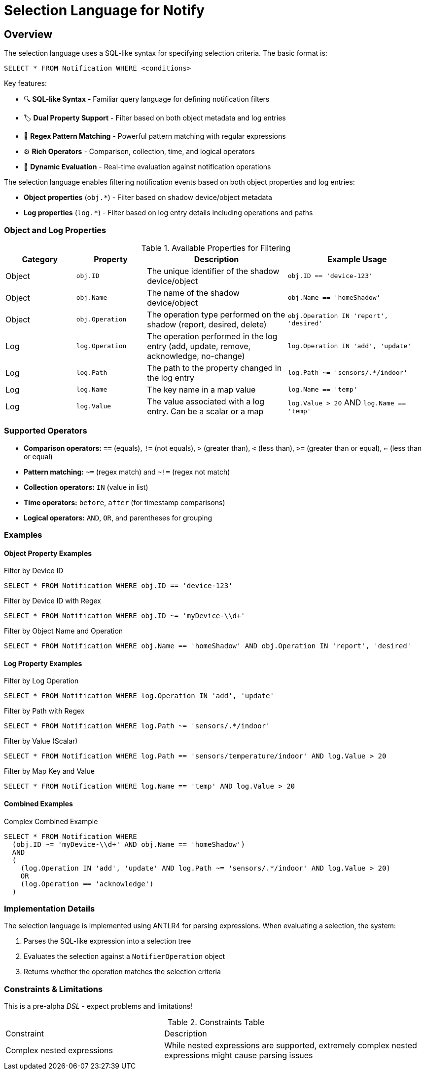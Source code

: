 = Selection Language for Notify

== Overview

The selection language uses a SQL-like syntax for specifying selection criteria. The basic format is:

```
SELECT * FROM Notification WHERE <conditions>
```

Key features:

* 🔍 *SQL-like Syntax* - Familiar query language for defining notification filters
* 🏷️ *Dual Property Support* - Filter based on both object metadata and log entries
* 🧩 *Regex Pattern Matching* - Powerful pattern matching with regular expressions
* ⚙️ *Rich Operators* - Comparison, collection, time, and logical operators
* 🔄 *Dynamic Evaluation* - Real-time evaluation against notification operations

The selection language enables filtering notification events based on both object properties and log entries:

* *Object properties* (`obj.*`) - Filter based on shadow device/object metadata
* *Log properties* (`log.*`) - Filter based on log entry details including operations and paths

=== Object and Log Properties

.Available Properties for Filtering
[cols="2,2,4,4"]
|===
| Category | Property | Description | Example Usage

| Object | `obj.ID` 
| The unique identifier of the shadow device/object 
| `obj.ID == 'device-123'`

| Object | `obj.Name` 
| The name of the shadow device/object 
| `obj.Name == 'homeShadow'`

| Object | `obj.Operation` 
| The operation type performed on the shadow (report, desired, delete) 
| `obj.Operation IN 'report', 'desired'`

| Log | `log.Operation` 
| The operation performed in the log entry (add, update, remove, acknowledge, no-change) 
| `log.Operation IN 'add', 'update'`

| Log | `log.Path` 
| The path to the property changed in the log entry 
| `log.Path ~= 'sensors/.*/indoor'`

| Log | `log.Name` 
| The key name in a map value
| `log.Name == 'temp'`

| Log | `log.Value` 
| The value associated with a log entry. Can be a scalar or a map 
| `log.Value > 20` AND `log.Name == 'temp'`
|===

=== Supported Operators

* *Comparison operators:* `==` (equals), `!=` (not equals), `>` (greater than), `<` (less than), `>=` (greater than or equal), `<=` (less than or equal)
* *Pattern matching:* `~=` (regex match) and `~!=` (regex not match)
* *Collection operators:* `IN` (value in list)
* *Time operators:* `before`, `after` (for timestamp comparisons)
* *Logical operators:* `AND`, `OR`, and parentheses for grouping

=== Examples

==== Object Property Examples

.Filter by Device ID
```sql
SELECT * FROM Notification WHERE obj.ID == 'device-123'
```

.Filter by Device ID with Regex
```sql
SELECT * FROM Notification WHERE obj.ID ~= 'myDevice-\\d+'
```

.Filter by Object Name and Operation
```sql
SELECT * FROM Notification WHERE obj.Name == 'homeShadow' AND obj.Operation IN 'report', 'desired'
```

==== Log Property Examples

.Filter by Log Operation
```sql
SELECT * FROM Notification WHERE log.Operation IN 'add', 'update'
```

.Filter by Path with Regex
```sql
SELECT * FROM Notification WHERE log.Path ~= 'sensors/.*/indoor'
```

.Filter by Value (Scalar)
```sql
SELECT * FROM Notification WHERE log.Path == 'sensors/temperature/indoor' AND log.Value > 20
```

.Filter by Map Key and Value
```sql
SELECT * FROM Notification WHERE log.Name == 'temp' AND log.Value > 20
```

==== Combined Examples

.Complex Combined Example
```sql
SELECT * FROM Notification WHERE
  (obj.ID ~= 'myDevice-\\d+' AND obj.Name == 'homeShadow')
  AND
  (
    (log.Operation IN 'add', 'update' AND log.Path ~= 'sensors/.*/indoor' AND log.Value > 20)
    OR
    (log.Operation == 'acknowledge')
  )
```

=== Implementation Details

The selection language is implemented using ANTLR4 for parsing expressions. When evaluating a selection, the system:

1. Parses the SQL-like expression into a selection tree
2. Evaluates the selection against a `NotifierOperation` object
3. Returns whether the operation matches the selection criteria

=== Constraints & Limitations

This is a pre-alpha _DSL_ - expect problems and limitations!

.Constraints Table
[cols="3,5"]
|===
| Constraint | Description
| Complex nested expressions | While nested expressions are supported, extremely complex nested expressions might cause parsing issues
|===